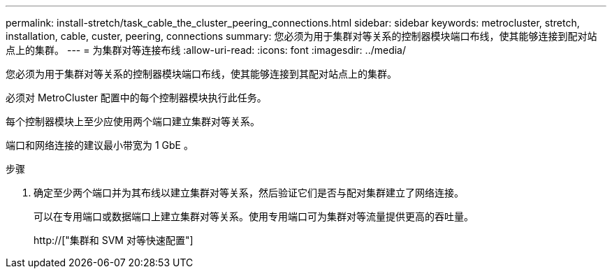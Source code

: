 ---
permalink: install-stretch/task_cable_the_cluster_peering_connections.html 
sidebar: sidebar 
keywords: metrocluster, stretch, installation, cable, custer, peering, connections 
summary: 您必须为用于集群对等关系的控制器模块端口布线，使其能够连接到配对站点上的集群。 
---
= 为集群对等连接布线
:allow-uri-read: 
:icons: font
:imagesdir: ../media/


[role="lead"]
您必须为用于集群对等关系的控制器模块端口布线，使其能够连接到其配对站点上的集群。

必须对 MetroCluster 配置中的每个控制器模块执行此任务。

每个控制器模块上至少应使用两个端口建立集群对等关系。

端口和网络连接的建议最小带宽为 1 GbE 。

.步骤
. 确定至少两个端口并为其布线以建立集群对等关系，然后验证它们是否与配对集群建立了网络连接。
+
可以在专用端口或数据端口上建立集群对等关系。使用专用端口可为集群对等流量提供更高的吞吐量。

+
http://["集群和 SVM 对等快速配置"]



